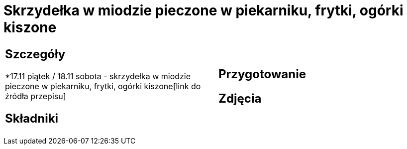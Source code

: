 = Skrzydełka w miodzie pieczone w piekarniku, frytki, ogórki kiszone

[cols=".<a,.<a"]
[frame=none]
[grid=none]
|===
|
== Szczegóły
*17.11 piątek / 18.11 sobota - skrzydełka w miodzie pieczone w piekarniku, frytki, ogórki kiszone[link do źródła przepisu]

== Składniki

|
== Przygotowanie

== Zdjęcia
|===
